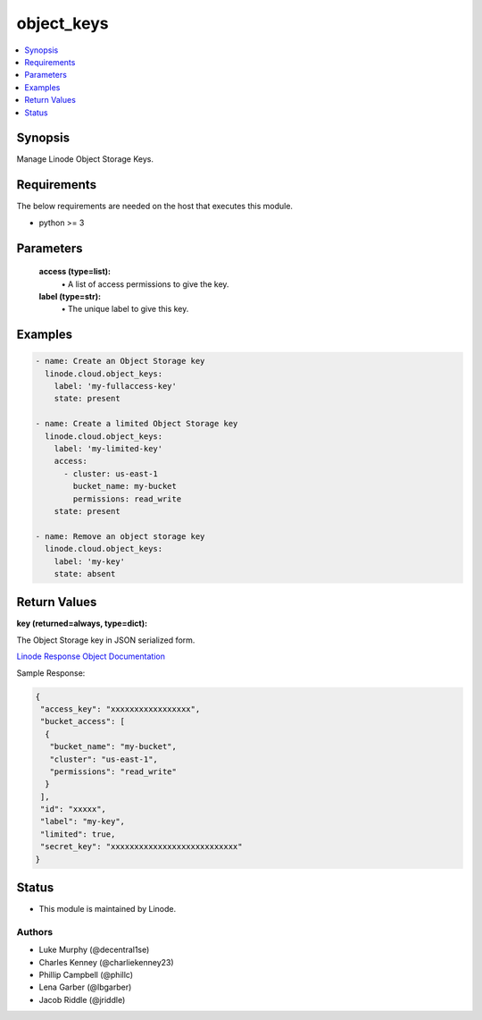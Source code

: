 .. _object_keys_module:


object_keys
===========

.. contents::
   :local:
   :depth: 1


Synopsis
--------

Manage Linode Object Storage Keys.



Requirements
------------
The below requirements are needed on the host that executes this module.

- python >= 3



Parameters
----------


  **access (type=list):**
    \• A list of access permissions to give the key.



  **label (type=str):**
    \• The unique label to give this key.







Examples
--------

.. code-block:: yaml+jinja

    
    - name: Create an Object Storage key
      linode.cloud.object_keys:
        label: 'my-fullaccess-key'
        state: present
        
    - name: Create a limited Object Storage key
      linode.cloud.object_keys:
        label: 'my-limited-key'
        access:
          - cluster: us-east-1
            bucket_name: my-bucket
            permissions: read_write
        state: present
        
    - name: Remove an object storage key
      linode.cloud.object_keys:
        label: 'my-key'
        state: absent




Return Values
-------------

**key (returned=always, type=dict):**

The Object Storage key in JSON serialized form.

`Linode Response Object Documentation <https://www.linode.com/docs/api/object-storage/#object-storage-key-view__responses>`_

Sample Response:

.. code-block:: JSON

    {
     "access_key": "xxxxxxxxxxxxxxxxx",
     "bucket_access": [
      {
       "bucket_name": "my-bucket",
       "cluster": "us-east-1",
       "permissions": "read_write"
      }
     ],
     "id": "xxxxx",
     "label": "my-key",
     "limited": true,
     "secret_key": "xxxxxxxxxxxxxxxxxxxxxxxxxxx"
    }





Status
------




- This module is maintained by Linode.



Authors
~~~~~~~

- Luke Murphy (@decentral1se)
- Charles Kenney (@charliekenney23)
- Phillip Campbell (@phillc)
- Lena Garber (@lbgarber)
- Jacob Riddle (@jriddle)

